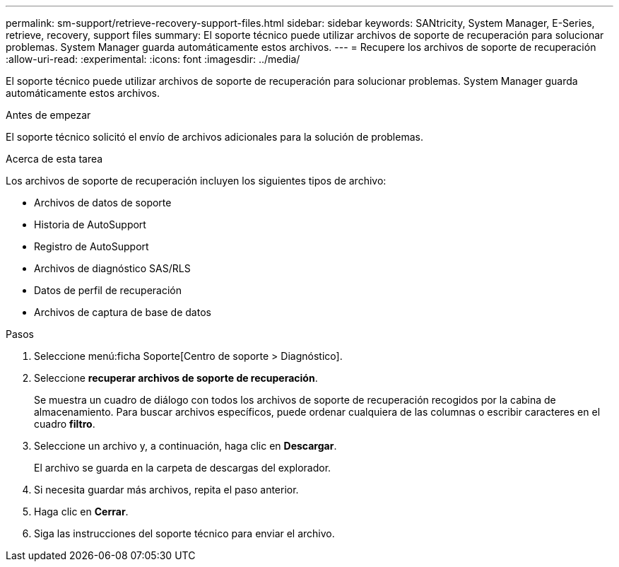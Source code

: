 ---
permalink: sm-support/retrieve-recovery-support-files.html 
sidebar: sidebar 
keywords: SANtricity, System Manager, E-Series, retrieve, recovery, support files 
summary: El soporte técnico puede utilizar archivos de soporte de recuperación para solucionar problemas. System Manager guarda automáticamente estos archivos. 
---
= Recupere los archivos de soporte de recuperación
:allow-uri-read: 
:experimental: 
:icons: font
:imagesdir: ../media/


[role="lead"]
El soporte técnico puede utilizar archivos de soporte de recuperación para solucionar problemas. System Manager guarda automáticamente estos archivos.

.Antes de empezar
El soporte técnico solicitó el envío de archivos adicionales para la solución de problemas.

.Acerca de esta tarea
Los archivos de soporte de recuperación incluyen los siguientes tipos de archivo:

* Archivos de datos de soporte
* Historia de AutoSupport
* Registro de AutoSupport
* Archivos de diagnóstico SAS/RLS
* Datos de perfil de recuperación
* Archivos de captura de base de datos


.Pasos
. Seleccione menú:ficha Soporte[Centro de soporte > Diagnóstico].
. Seleccione *recuperar archivos de soporte de recuperación*.
+
Se muestra un cuadro de diálogo con todos los archivos de soporte de recuperación recogidos por la cabina de almacenamiento. Para buscar archivos específicos, puede ordenar cualquiera de las columnas o escribir caracteres en el cuadro *filtro*.

. Seleccione un archivo y, a continuación, haga clic en *Descargar*.
+
El archivo se guarda en la carpeta de descargas del explorador.

. Si necesita guardar más archivos, repita el paso anterior.
. Haga clic en *Cerrar*.
. Siga las instrucciones del soporte técnico para enviar el archivo.

